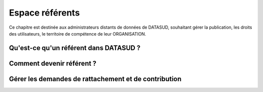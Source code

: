 ====================
Espace référents
====================


Ce chapitre est destinée aux administrateurs distants de données de DATASUD, souhaitant gérer la publication, les droits des utilisateurs, le territoire de compétence de leur ORGANISATION.

-----------------------------------------------------------------------------
Qu'est-ce qu'un référent dans DATASUD ?
-----------------------------------------------------------------------------

.. note:: 

-----------------------------------------------------------------------------
Comment devenir référent ?
-----------------------------------------------------------------------------

.. note:: 

-----------------------------------------------------------------------------
Gérer les demandes de rattachement et de contribution
-----------------------------------------------------------------------------

.. note:: 
